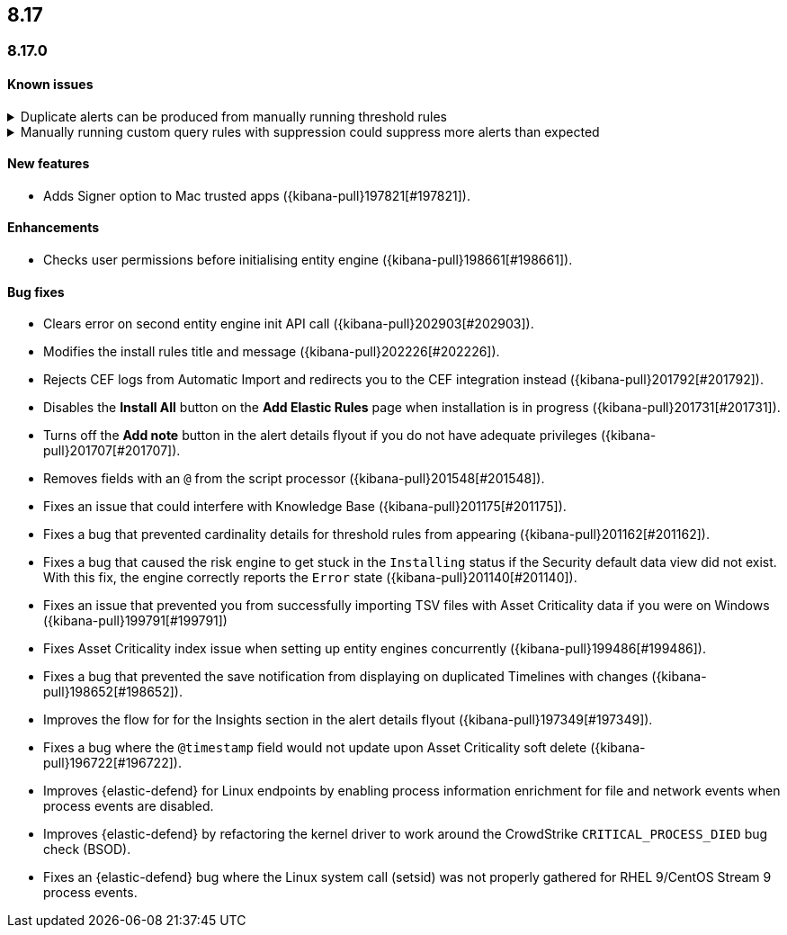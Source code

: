 [[release-notes-header-8.17.0]]
== 8.17

[discrete]
[[release-notes-8.17.0]]
=== 8.17.0

[discrete]
[[known-issue-8.17.0]]
==== Known issues

// tag::known-issue[]
[discrete]
.Duplicate alerts can be produced from manually running threshold rules 
[%collapsible]
====
*Details* +
On November 12, 2024, it was discovered that manually running threshold rules could produce duplicate alerts if the date range was already covered by a scheduled rule execution.

====
// end::known-issue[]

// tag::known-issue[]
[discrete]
.Manually running custom query rules with suppression could suppress more alerts than expected
[%collapsible]
====
*Details* +
On November 12, 2024, it was discovered that manually running a custom query rule with suppression could incorrectly inflate the number of suppressed alerts. 

====
// end::known-issue[]

[discrete]
[[features-8.17.0]]
==== New features
* Adds Signer option to Mac trusted apps ({kibana-pull}197821[#197821]).

[discrete]
[[enhancements-8.17.0]]
==== Enhancements
* Checks user permissions before initialising entity engine ({kibana-pull}198661[#198661]).

[discrete]
[[bug-fixes-8.17.0]]
==== Bug fixes
* Clears error on second entity engine init API call ({kibana-pull}202903[#202903]).
* Modifies the install rules title and message ({kibana-pull}202226[#202226]).
* Rejects CEF logs from Automatic Import and redirects you to the CEF integration instead ({kibana-pull}201792[#201792]).
* Disables the **Install All** button on the **Add Elastic Rules** page when installation is in progress ({kibana-pull}201731[#201731]).
* Turns off the **Add note** button in the alert details flyout if you do not have adequate privileges ({kibana-pull}201707[#201707]).
* Removes fields with an `@` from the script processor ({kibana-pull}201548[#201548]).
* Fixes an issue that could interfere with Knowledge Base ({kibana-pull}201175[#201175]).
* Fixes a bug that prevented cardinality details for threshold rules from appearing ({kibana-pull}201162[#201162]).
* Fixes a bug that caused the risk engine to get stuck in the `Installing` status if the Security default data view did not exist. With this fix, the engine correctly reports the `Error` state ({kibana-pull}201140[#201140]).
* Fixes an issue that prevented you from successfully importing TSV files with Asset Criticality data if you were on Windows ({kibana-pull}199791[#199791])
* Fixes Asset Criticality index issue when setting up entity engines concurrently ({kibana-pull}199486[#199486]).
* Fixes a bug that prevented the save notification from displaying on duplicated Timelines with changes ({kibana-pull}198652[#198652]).
* Improves the flow for for the Insights section in the alert details flyout ({kibana-pull}197349[#197349]).
* Fixes a bug where the `@timestamp` field would not update upon Asset Criticality soft delete ({kibana-pull}196722[#196722]).
* Improves {elastic-defend} for Linux endpoints by enabling process information enrichment for file and network events when process events are disabled.
* Improves {elastic-defend} by refactoring the kernel driver to work around the CrowdStrike `CRITICAL_PROCESS_DIED` bug check (BSOD).
* Fixes an {elastic-defend} bug where the Linux system call (setsid) was not properly gathered for RHEL 9/CentOS Stream 9 process events.